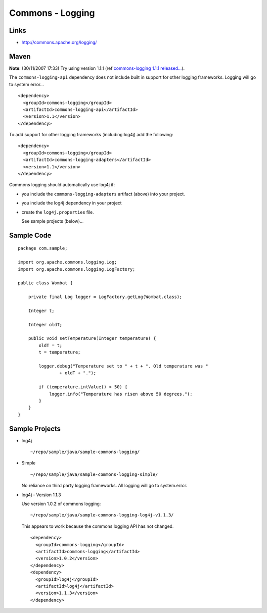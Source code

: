 Commons - Logging
*****************

Links
=====

- http://commons.apache.org/logging/

Maven
=====

**Note**: (30/11/2007 17:33) Try using version 1.1.1 (ref
`commons-logging 1.1.1 released...`_).

The ``commons-logging-api`` dependency does not include built in support for
other logging frameworks.  Logging will go to system error...

::

  <dependency>
    <groupId>commons-logging</groupId>
    <artifactId>commons-logging-api</artifactId>
    <version>1.1</version>
  </dependency>

To add support for other logging frameworks (including log4j) add the following:

::

  <dependency>
    <groupId>commons-logging</groupId>
    <artifactId>commons-logging-adapters</artifactId>
    <version>1.1</version>
  </dependency>

Commons logging should automatically use log4j if:

- you include the ``commons-logging-adapters`` artifact (above) into your
  project.
- you include the log4j dependency in your project
- create the ``log4j.properties`` file.

  See sample projects (below)...

Sample Code
===========

::

  package com.sample;

  import org.apache.commons.logging.Log;
  import org.apache.commons.logging.LogFactory;

  public class Wombat {

      private final Log logger = LogFactory.getLog(Wombat.class);

      Integer t;

      Integer oldT;

      public void setTemperature(Integer temperature) {
          oldT = t;
          t = temperature;

          logger.debug("Temperature set to " + t + ". Old temperature was "
                  + oldT + ".");

          if (temperature.intValue() > 50) {
              logger.info("Temperature has risen above 50 degrees.");
          }
      }
  }

Sample Projects
===============

- log4j

  ::

    ~/repo/sample/java/sample-commons-logging/

- Simple

  ::

    ~/repo/sample/java/sample-commons-logging-simple/

  No reliance on third party logging frameworks.  All logging will go to system.error.

- log4j - Version 1.1.3

  Use version 1.0.2 of commons logging:

  ::

    ~/repo/sample/java/sample-commons-logging-log4j-v1.1.3/

  This appears to work because the commons logging API has not changed.

  ::

    <dependency>
      <groupId>commons-logging</groupId>
      <artifactId>commons-logging</artifactId>
      <version>1.0.2</version>
    </dependency>
    <dependency>
      <groupId>log4j</groupId>
      <artifactId>log4j</artifactId>
      <version>1.1.3</version>
    </dependency>


.. _`commons-logging 1.1.1 released...`: http://www.jroller.com/aalmiray/entry/commons_logging_1_1_1
